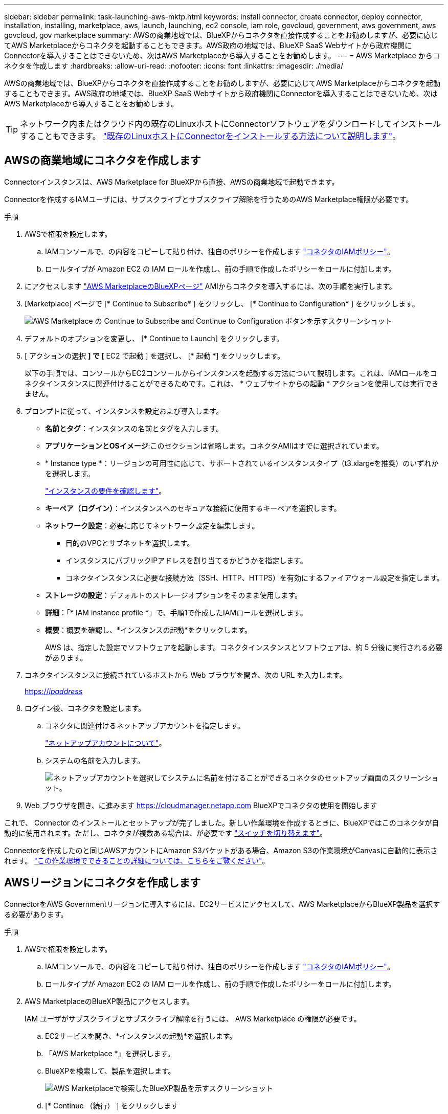 ---
sidebar: sidebar 
permalink: task-launching-aws-mktp.html 
keywords: install connector, create connector, deploy connector, installation, installing, marketplace, aws, launch, launching, ec2 console, iam role, govcloud, government, aws government, aws govcloud, gov marketplace 
summary: AWSの商業地域では、BlueXPからコネクタを直接作成することをお勧めしますが、必要に応じてAWS Marketplaceからコネクタを起動することもできます。AWS政府の地域では、BlueXP SaaS Webサイトから政府機関にConnectorを導入することはできないため、次はAWS Marketplaceから導入することをお勧めします。 
---
= AWS Marketplace からコネクタを作成します
:hardbreaks:
:allow-uri-read: 
:nofooter: 
:icons: font
:linkattrs: 
:imagesdir: ./media/


[role="lead"]
AWSの商業地域では、BlueXPからコネクタを直接作成することをお勧めしますが、必要に応じてAWS Marketplaceからコネクタを起動することもできます。AWS政府の地域では、BlueXP SaaS Webサイトから政府機関にConnectorを導入することはできないため、次はAWS Marketplaceから導入することをお勧めします。


TIP: ネットワーク内またはクラウド内の既存のLinuxホストにConnectorソフトウェアをダウンロードしてインストールすることもできます。 link:task-installing-linux.html["既存のLinuxホストにConnectorをインストールする方法について説明します"]。



== AWSの商業地域にコネクタを作成します

Connectorインスタンスは、AWS Marketplace for BlueXPから直接、AWSの商業地域で起動できます。

Connectorを作成するIAMユーザには、サブスクライブとサブスクライブ解除を行うためのAWS Marketplace権限が必要です。

.手順
. AWSで権限を設定します。
+
.. IAMコンソールで、の内容をコピーして貼り付け、独自のポリシーを作成します link:reference-permissions-aws.html["コネクタのIAMポリシー"]。
.. ロールタイプが Amazon EC2 の IAM ロールを作成し、前の手順で作成したポリシーをロールに付加します。


. にアクセスします https://aws.amazon.com/marketplace/pp/B018REK8QG["AWS MarketplaceのBlueXPページ"^] AMIからコネクタを導入するには、次の手順を実行します。
. [Marketplace] ページで [* Continue to Subscribe* ] をクリックし、 [* Continue to Configuration* ] をクリックします。
+
image:screenshot_subscribe_cm.gif["AWS Marketplace の Continue to Subscribe and Continue to Configuration ボタンを示すスクリーンショット"]

. デフォルトのオプションを変更し、 [* Continue to Launch] をクリックします。
. [ アクションの選択 *] で [* EC2 で起動 ] を選択し、 [* 起動 *] をクリックします。
+
以下の手順では、コンソールからEC2コンソールからインスタンスを起動する方法について説明します。これは、IAMロールをコネクタインスタンスに関連付けることができるためです。これは、 * ウェブサイトからの起動 * アクションを使用しては実行できません。

. プロンプトに従って、インスタンスを設定および導入します。
+
** *名前とタグ*：インスタンスの名前とタグを入力します。
** *アプリケーションとOSイメージ*:このセクションは省略します。コネクタAMIはすでに選択されています。
** * Instance type *：リージョンの可用性に応じて、サポートされているインスタンスタイプ（t3.xlargeを推奨）のいずれかを選択します。
+
link:task-installing-linux.html["インスタンスの要件を確認します"]。

** *キーペア（ログイン）*：インスタンスへのセキュアな接続に使用するキーペアを選択します。
** *ネットワーク設定*：必要に応じてネットワーク設定を編集します。
+
*** 目的のVPCとサブネットを選択します。
*** インスタンスにパブリックIPアドレスを割り当てるかどうかを指定します。
*** コネクタインスタンスに必要な接続方法（SSH、HTTP、HTTPS）を有効にするファイアウォール設定を指定します。


** *ストレージの設定*：デフォルトのストレージオプションをそのまま使用します。
** *詳細*：「* IAM instance profile *」で、手順1で作成したIAMロールを選択します。
** *概要*：概要を確認し、*インスタンスの起動*をクリックします。
+
AWS は、指定した設定でソフトウェアを起動します。コネクタインスタンスとソフトウェアは、約 5 分後に実行される必要があります。



. コネクタインスタンスに接続されているホストから Web ブラウザを開き、次の URL を入力します。
+
https://_ipaddress_[]

. ログイン後、コネクタを設定します。
+
.. コネクタに関連付けるネットアップアカウントを指定します。
+
link:concept-netapp-accounts.html["ネットアップアカウントについて"]。

.. システムの名前を入力します。
+
image:screenshot_set_up_cloud_manager.gif["ネットアップアカウントを選択してシステムに名前を付けることができるコネクタのセットアップ画面のスクリーンショット。"]



. Web ブラウザを開き、に進みます https://cloudmanager.netapp.com[] BlueXPでコネクタの使用を開始します


これで、 Connector のインストールとセットアップが完了しました。新しい作業環境を作成するときに、BlueXPではこのコネクタが自動的に使用されます。ただし、コネクタが複数ある場合は、が必要です link:task-managing-connectors.html["スイッチを切り替えます"]。

Connectorを作成したのと同じAWSアカウントにAmazon S3バケットがある場合、Amazon S3の作業環境がCanvasに自動的に表示されます。 link:task-viewing-amazon-s3.html["この作業環境でできることの詳細については、こちらをご覧ください"]。



== AWSリージョンにコネクタを作成します

ConnectorをAWS Governmentリージョンに導入するには、EC2サービスにアクセスして、AWS MarketplaceからBlueXP製品を選択する必要があります。

.手順
. AWSで権限を設定します。
+
.. IAMコンソールで、の内容をコピーして貼り付け、独自のポリシーを作成します link:reference-permissions-aws.html["コネクタのIAMポリシー"]。
.. ロールタイプが Amazon EC2 の IAM ロールを作成し、前の手順で作成したポリシーをロールに付加します。


. AWS MarketplaceのBlueXP製品にアクセスします。
+
IAM ユーザがサブスクライブとサブスクライブ解除を行うには、 AWS Marketplace の権限が必要です。

+
.. EC2サービスを開き、*インスタンスの起動*を選択します。
.. 「AWS Marketplace *」を選択します。
.. BlueXPを検索して、製品を選択します。
+
image:screenshot-gov-cloud-mktp.png["AWS Marketplaceで検索したBlueXP製品を示すスクリーンショット"]

.. [* Continue （続行） ] をクリックします


. プロンプトに従って、インスタンスを設定および導入します。
+
** *インスタンスタイプを選択*：リージョンの可用性に応じて、サポートされているインスタンスタイプ（t3.xlargeを推奨）のいずれかを選択します。
+
link:task-installing-linux.html["インスタンスの要件を確認します"]。

** * Configure Instance Details*：VPCとサブネットを選択し、手順1で作成したIAMロールを選択して、終了保護を有効にし（推奨）、要件を満たす他の設定オプションを選択します。
+
image:screenshot_aws_iam_role.gif["AWS の Configure Instance ページのフィールドを示すスクリーンショット。手順 1 で作成する必要のある IAM ロールが選択されている。"]

** * Add Storage* ：デフォルトのストレージ・オプションをそのまま使用します。
** * Add Tags* ：必要に応じて、インスタンスのタグを入力します。
** * セキュリティグループの設定 * ：コネクタインスタンスに必要な接続方法（ SSH 、 HTTP 、 HTTPS ）を指定します。
** * 復習 * ：選択内容を確認して、 * 起動 * をクリックします。


+
AWS は、指定した設定でソフトウェアを起動します。コネクタインスタンスとソフトウェアは、約 5 分後に実行される必要があります。

. コネクタインスタンスに接続されているホストから Web ブラウザを開き、次の URL を入力します。
+
https://_ipaddress_[]

. ログイン後、コネクタを設定します。
+
.. コネクタに関連付けるネットアップアカウントを指定します。
+
link:concept-netapp-accounts.html["ネットアップアカウントについて"]。

.. システムの名前を入力します。
+
image:screenshot_set_up_cloud_manager.gif["ネットアップアカウントを選択してシステムに名前を付けることができるコネクタのセットアップ画面のスクリーンショット。"]





これで、 Connector のインストールとセットアップが完了しました。

BlueXPを使用する場合は、Webブラウザを開いてコネクタインスタンスのIPアドレスに接続します。 https://_ipaddress_[]

コネクタは政府機関に導入されているため、からはアクセスできません https://cloudmanager.netapp.com[]。



== AutoSupport メッセージのポート3128を開きます

アウトバウンドインターネット接続が使用できないサブネットにCloud Volumes ONTAP システムを導入する場合、BlueXPは自動的にコネクタをプロキシサーバとして使用するようにCloud Volumes ONTAP を設定します。

唯一の要件は、コネクタのセキュリティグループがポート3128で_ inbound_connectionsを許可することです。コネクタを展開した後、このポートを開く必要があります。

Cloud Volumes ONTAP にデフォルトのセキュリティグループを使用する場合、そのセキュリティグループに対する変更は必要ありません。ただし、Cloud Volumes ONTAP に厳密なアウトバウンドルールを定義する場合は、Cloud Volumes ONTAP セキュリティグループがポート3128で_OUTBOUND接続を許可することも必要です。
